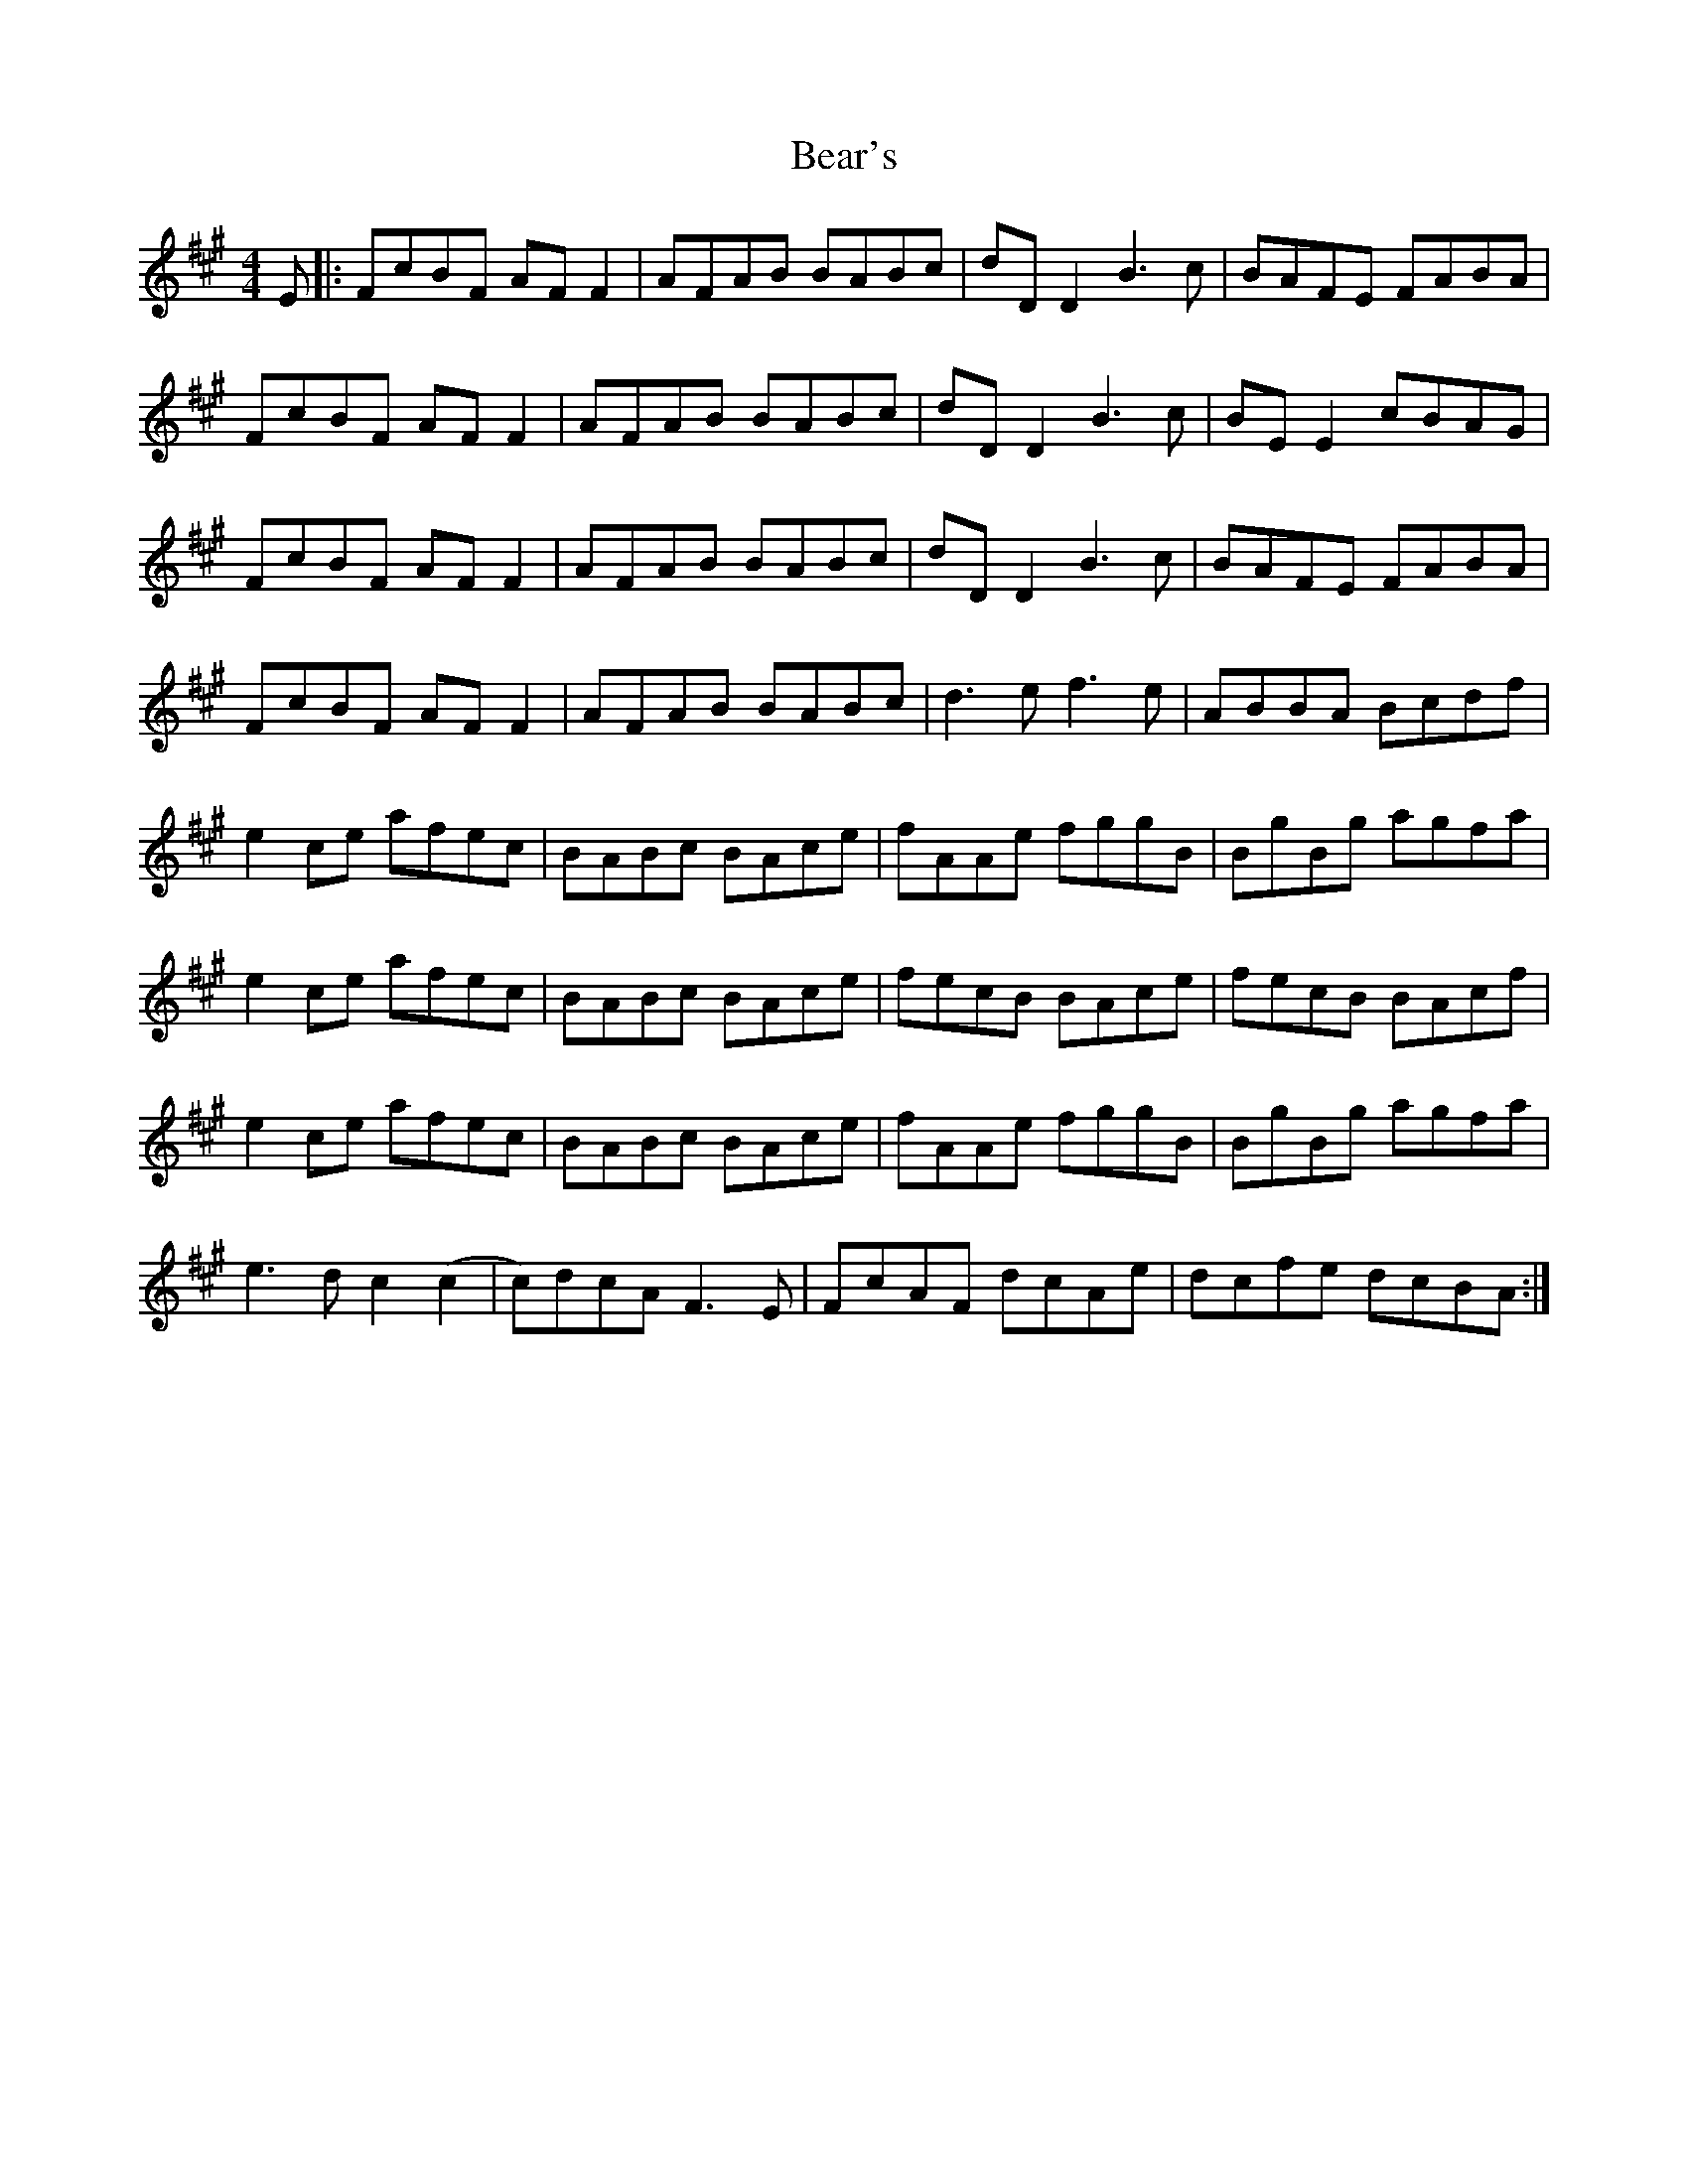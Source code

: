 X: 1
T: Bear's
Z: Gus Barbary
S: https://thesession.org/tunes/15888#setting29885
R: reel
M: 4/4
L: 1/8
K: Amaj
E|:FcBF AFF2|AFAB BABc|dDD2B3c|BAFE FABA|
FcBF AFF2|AFAB BABc|dDD2B3c|BEE2 cBAG|
FcBF AFF2|AFAB BABc|dDD2B3c|BAFE FABA|
FcBF AFF2|AFAB BABc|d3ef3e|ABBA Bcdf|
e2ce afec|BABc BAce|fAAe fggB|BgBg agfa|
e2ce afec|BABc BAce|fecB BAce| fecB BAcf|
e2ce afec|BABc BAce|fAAe fggB|BgBg agfa|
e3dc2(c2|c)dcAF3E|FcAF dcAe|dcfe dcBA:|
